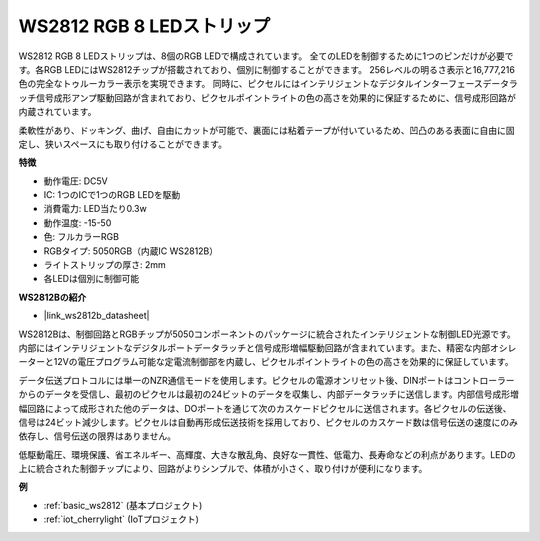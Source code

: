 .. _cpn_ws2812:

WS2812 RGB 8 LEDストリップ
============================

.. image:: img/ws2812b.png

WS2812 RGB 8 LEDストリップは、8個のRGB LEDで構成されています。
全てのLEDを制御するために1つのピンだけが必要です。各RGB LEDにはWS2812チップが搭載されており、個別に制御することができます。
256レベルの明るさ表示と16,777,216色の完全なトゥルーカラー表示を実現できます。
同時に、ピクセルにはインテリジェントなデジタルインターフェースデータラッチ信号成形アンプ駆動回路が含まれており、ピクセルポイントライトの色の高さを効果的に保証するために、信号成形回路が内蔵されています。

柔軟性があり、ドッキング、曲げ、自由にカットが可能で、裏面には粘着テープが付いているため、凹凸のある表面に自由に固定し、狭いスペースにも取り付けることができます。

**特徴**

* 動作電圧: DC5V
* IC: 1つのICで1つのRGB LEDを駆動
* 消費電力: LED当たり0.3w
* 動作温度: -15-50
* 色: フルカラーRGB
* RGBタイプ: 5050RGB（内蔵IC WS2812B）
* ライトストリップの厚さ: 2mm
* 各LEDは個別に制御可能

**WS2812Bの紹介**

* |link_ws2812b_datasheet|

WS2812Bは、制御回路とRGBチップが5050コンポーネントのパッケージに統合されたインテリジェントな制御LED光源です。内部にはインテリジェントなデジタルポートデータラッチと信号成形増幅駆動回路が含まれています。また、精密な内部オシレーターと12Vの電圧プログラム可能な定電流制御部を内蔵し、ピクセルポイントライトの色の高さを効果的に保証しています。

データ伝送プロトコルには単一のNZR通信モードを使用します。ピクセルの電源オンリセット後、DINポートはコントローラーからのデータを受信し、最初のピクセルは最初の24ビットのデータを収集し、内部データラッチに送信します。内部信号成形増幅回路によって成形された他のデータは、DOポートを通じて次のカスケードピクセルに送信されます。各ピクセルの伝送後、信号は24ビット減少します。ピクセルは自動再形成伝送技術を採用しており、ピクセルのカスケード数は信号伝送の速度にのみ依存し、信号伝送の限界はありません。

低駆動電圧、環境保護、省エネルギー、高輝度、大きな散乱角、良好な一貫性、低電力、長寿命などの利点があります。LEDの上に統合された制御チップにより、回路がよりシンプルで、体積が小さく、取り付けが便利になります。

**例**

* :ref:`basic_ws2812` (基本プロジェクト)
* :ref:`iot_cherrylight` (IoTプロジェクト)

